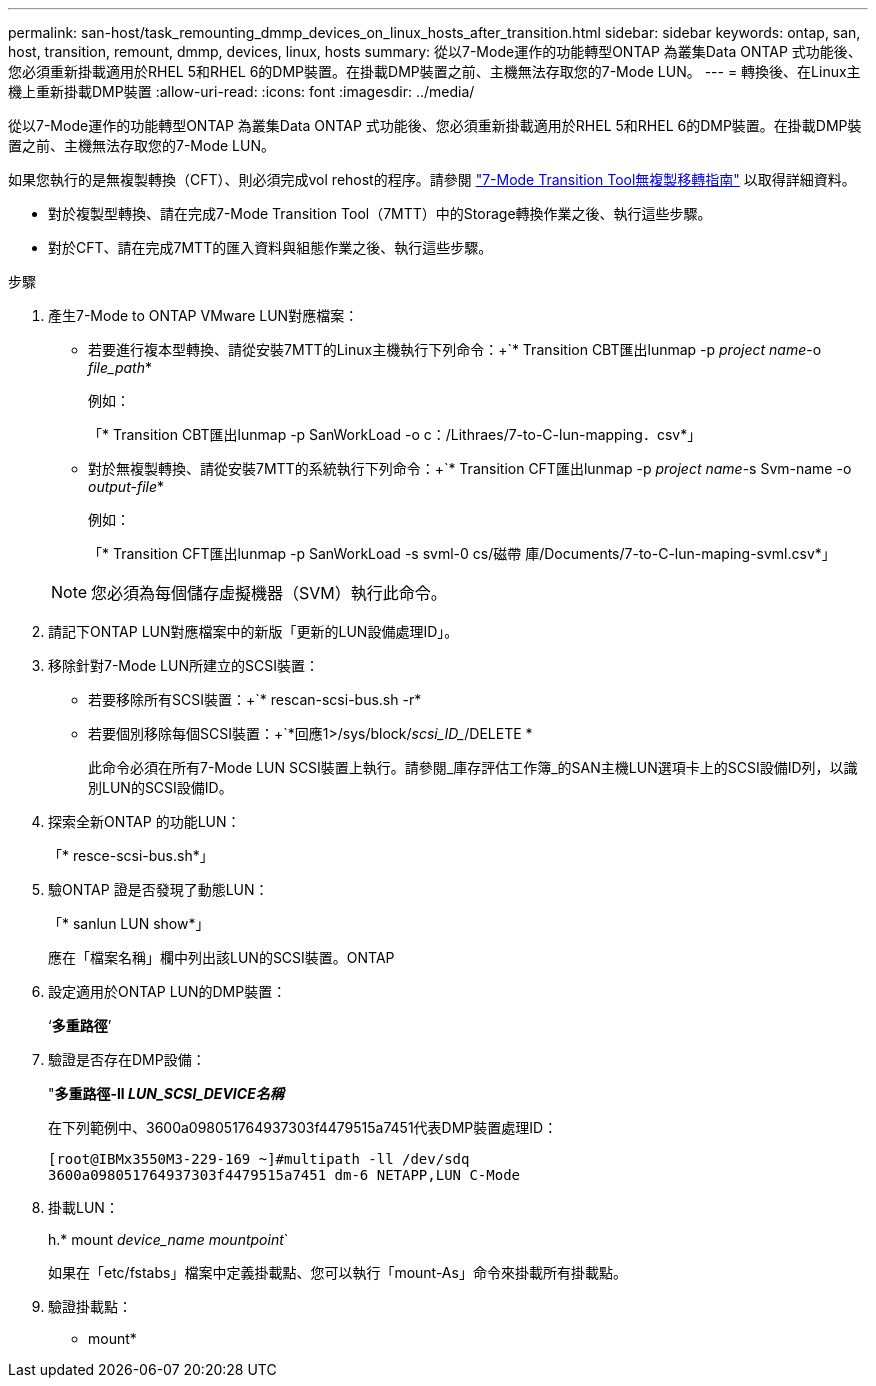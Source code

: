 ---
permalink: san-host/task_remounting_dmmp_devices_on_linux_hosts_after_transition.html 
sidebar: sidebar 
keywords: ontap, san, host, transition, remount, dmmp, devices, linux, hosts 
summary: 從以7-Mode運作的功能轉型ONTAP 為叢集Data ONTAP 式功能後、您必須重新掛載適用於RHEL 5和RHEL 6的DMP裝置。在掛載DMP裝置之前、主機無法存取您的7-Mode LUN。 
---
= 轉換後、在Linux主機上重新掛載DMP裝置
:allow-uri-read: 
:icons: font
:imagesdir: ../media/


[role="lead"]
從以7-Mode運作的功能轉型ONTAP 為叢集Data ONTAP 式功能後、您必須重新掛載適用於RHEL 5和RHEL 6的DMP裝置。在掛載DMP裝置之前、主機無法存取您的7-Mode LUN。

如果您執行的是無複製轉換（CFT）、則必須完成vol rehost的程序。請參閱 link:https://docs.netapp.com/us-en/ontap-7mode-transition/copy-free/index.html["7-Mode Transition Tool無複製移轉指南"] 以取得詳細資料。

* 對於複製型轉換、請在完成7-Mode Transition Tool（7MTT）中的Storage轉換作業之後、執行這些步驟。
* 對於CFT、請在完成7MTT的匯入資料與組態作業之後、執行這些步驟。


.步驟
. 產生7-Mode to ONTAP VMware LUN對應檔案：
+
** 若要進行複本型轉換、請從安裝7MTT的Linux主機執行下列命令：+`* Transition CBT匯出lunmap -p _project name_-o _file_path_*
+
例如：

+
「* Transition CBT匯出lunmap -p SanWorkLoad -o c：/Lithraes/7-to-C-lun-mapping．csv*」

** 對於無複製轉換、請從安裝7MTT的系統執行下列命令：+`* Transition CFT匯出lunmap -p _project name_-s Svm-name -o _output-file_*
+
例如：

+
「* Transition CFT匯出lunmap -p SanWorkLoad -s svml-0 cs/磁帶 庫/Documents/7-to-C-lun-maping-svml.csv*」

+

NOTE: 您必須為每個儲存虛擬機器（SVM）執行此命令。



. 請記下ONTAP LUN對應檔案中的新版「更新的LUN設備處理ID」。
. 移除針對7-Mode LUN所建立的SCSI裝置：
+
** 若要移除所有SCSI裝置：+`* rescan-scsi-bus.sh -r*
** 若要個別移除每個SCSI裝置：+`*回應1>/sys/block/_scsi_ID__/DELETE *
+
此命令必須在所有7-Mode LUN SCSI裝置上執行。請參閱_庫存評估工作簿_的SAN主機LUN選項卡上的SCSI設備ID列，以識別LUN的SCSI設備ID。



. 探索全新ONTAP 的功能LUN：
+
「* resce-scsi-bus.sh*」

. 驗ONTAP 證是否發現了動態LUN：
+
「* sanlun LUN show*」

+
應在「檔案名稱」欄中列出該LUN的SCSI裝置。ONTAP

. 設定適用於ONTAP LUN的DMP裝置：
+
‘*多重路徑*’

. 驗證是否存在DMP設備：
+
"*多重路徑-ll _LUN_SCSI_DEVICE名稱_*

+
在下列範例中、3600a098051764937303f4479515a7451代表DMP裝置處理ID：

+
[listing]
----
[root@IBMx3550M3-229-169 ~]#multipath -ll /dev/sdq
3600a098051764937303f4479515a7451 dm-6 NETAPP,LUN C-Mode
----
. 掛載LUN：
+
h.* mount _device_name mountpoint_`

+
如果在「etc/fstabs」檔案中定義掛載點、您可以執行「mount-As」命令來掛載所有掛載點。

. 驗證掛載點：
+
* mount*


